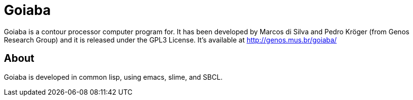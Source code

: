 Goiaba
======

Goiaba is a contour processor computer program for. It has been
developed by Marcos di Silva and Pedro Kröger (from Genos Research
Group) and it is released under the GPL3 License. It's available at
http://genos.mus.br/goiaba/

About
-----

Goiaba is developed in common lisp, using emacs, slime, and SBCL.
